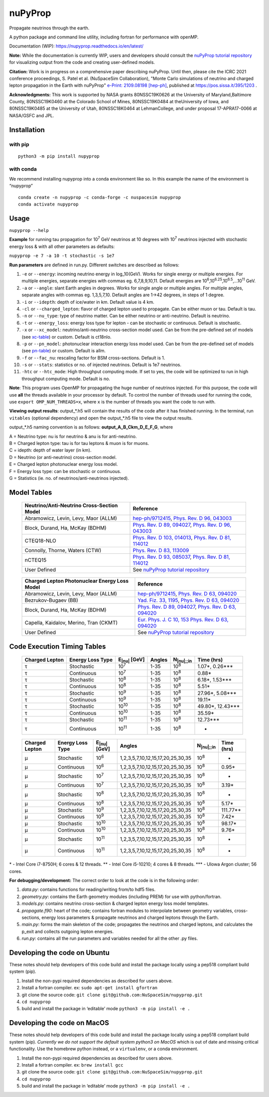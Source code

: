 nuPyProp
========

Propagate neutrinos through the earth.

A python package and command line utility, including fortran for
performance with openMP.

Documentation (WIP): https://nupyprop.readthedocs.io/en/latest/

**Note:** While the documentation is currently WIP, users and developers should consult the 
`nuPyProp tutorial repository <https://research-git.uiowa.edu/spatel31/nupyprop_tutorial>`__
for visualizing output from the code and creating user-defined models.

**Citation:** Work is in progress on a comprehensive paper describing nuPyProp. Until then, please cite
the ICRC 2021 conference proceedings, S. Patel et al. (NuSpaceSim Collaboration), 
"Monte Carlo simulations of neutrino and charged lepton propagation in the Earth with nuPyProp" `e-Print: 2109.08198 [hep-ph] <https://inspirehep.net/literature?sort=mostrecent&size=25&page=1&q=a%20patel%20and%20t%20nupyprop%20and%20d%202021>`__, published at https://pos.sissa.it/395/1203 .

**Acknowledgments:** This work is supported by NASA grants 80NSSC19K0626 at the University of Maryland,Baltimore County, 80NSSC19K0460 at the Colorado School of Mines, 80NSSC19K0484 at theUniversity of Iowa, and 80NSSC19K0485 at the University of Utah, 80NSSC18K0464 at LehmanCollege, and under proposal 17-APRA17-0066 at NASA/GSFC and JPL.


Installation
------------

with pip
~~~~~~~~

::

   python3 -m pip install nupyprop

with conda
~~~~~~~~~~

We recommend installing nupyprop into a conda environment like so. In
this example the name of the environment is “nupyprop”

::

   conda create -n nupyprop -c conda-forge -c nuspacesim nupyprop
   conda activate nupyprop

Usage
-----

``nupyprop --help``

**Example** for running tau propagation for 10\ :sup:`7` GeV neutrinos at 10
degrees with 10\ :sup:`7` neutrinos injected with stochastic energy loss &
with all other parameters as defaults:

``nupyprop -e 7 -a 10 -t stochastic -s 1e7``

**Run parameters** are defined in run.py. Different switches are
described as follows:

1. ``-e`` or ``--energy``: incoming neutrino energy in log_10(GeV). Works for
   single energy or multiple energies. For multiple energies, separate
   energies with commas eg. 6,7,8,9,10,11. Default energies are
   10\ :sup:`6`,10\ :sup:`6.25`,10\ :sup:`6.5`,…10\ :sup:`11` GeV.

2. ``-a`` or ``--angle``: slant Earth angles in degrees. Works for single angle
   or multiple angles. For multiple angles, separate angles with commas
   eg. 1,3,5,7,10. Default angles are 1->42 degrees, in steps of 1
   degree.

3. ``-i`` or ``--idepth``: depth of ice/water in km. Default value is 4 km.

4. ``-cl`` or ``--charged_lepton``: flavor of charged lepton used to propagate. Can be either
   muon or tau. Default is tau.

5. ``-n`` or ``--nu_type``: type of neutrino matter. Can be either neutrino or
   anti-neutrino. Default is neutrino.

6. ``-t`` or ``--energy_loss``: energy loss type for lepton - can be stochastic
   or continuous. Default is stochastic.

7.  ``-x`` or ``--xc_model``: neutrino/anti-neutrino cross-section model used.
    Can be from the pre-defined set of models (see xc-table_) or custom.
    Default is ct18nlo.

8.  ``-p`` or ``--pn_model``: photonuclear interaction energy loss model used.
    Can be from the pre-defined set of models (see pn-table_) or custom.
    Default is allm.

9.  ``-f`` or ``--fac_nu``: rescaling factor for BSM cross-sections. Default is 1.

10. ``-s`` or ``--stats``: statistics or no. of injected neutrinos. Default is 1e7
    neutrinos.
    
11. ``-htc`` or ``--htc_mode``: High throughput computing mode. If set to yes,
    the code will be optimized to run in high throughput computing mode.
    Default is no.
    
**Note**: This program uses OpenMP for propagating the huge number of neutrinos injected.
For this purpose, the code will use **all** the threads available in your processor by default.
To control the number of threads used for running the code, use ``export OMP_NUM_THREADS=x``, 
where ``x`` is the number of threads you want the code to run with.

**Viewing output results**: output_*.h5 will contain the results of the
code after it has finished running. In the terminal, run ``vitables``
(optional dependency) and open the output_*.h5 file to view the output
results.

output_*.h5 naming convention is as follows: **output_A_B_Ckm_D_E_F_G**,
where

| A = Neutrino type: nu is for neutrino & anu is for anti-neutrino.
| B = Charged lepton type: tau is for tau leptons & muon is for muons.
| C = idepth: depth of water layer (in km).
| D = Neutrino (or anti-neutrino) cross-section model.
| E = Charged lepton photonuclear energy loss model.
| F = Energy loss type: can be stochastic or continuous.
| G = Statistics (ie. no. of neutrinos/anti-neutrinos injected).

Model Tables
------------

.. _xc-table:
   
   +--------------------------------------------+--------------------------------------------------------------------------------------------------+
   | Neutrino/Anti-Neutrino Cross-Section Model |                                             Reference                                            |
   +============================================+==================================================================================================+
   |    Abramowicz, Levin, Levy, Maor (ALLM)    | `hep-ph/9712415 <https://arxiv.org/abs/hep-ph/9712415>`_,                                        |
   |                                            | `Phys. Rev. D 96, 043003 <https://journals.aps.org/prd/abstract/10.1103/PhysRevD.96.043003>`_    |
   +--------------------------------------------+--------------------------------------------------------------------------------------------------+
   |       Block, Durand, Ha, McKay (BDHM)      | `Phys. Rev. D 89, 094027 <https://journals.aps.org/prd/abstract/10.1103/PhysRevD.89.094027>`_,   |
   |                                            | `Phys. Rev. D 96, 043003 <https://journals.aps.org/prd/abstract/10.1103/PhysRevD.96.043003>`_    |
   +--------------------------------------------+--------------------------------------------------------------------------------------------------+
   |                 CTEQ18-NLO                 | `Phys. Rev. D 103, 014013 <https://journals.aps.org/prd/abstract/10.1103/PhysRevD.103.014013>`_, |
   |                                            | `Phys. Rev. D 81, 114012 <https://journals.aps.org/prd/abstract/10.1103/PhysRevD.81.114012>`_    |
   +--------------------------------------------+--------------------------------------------------------------------------------------------------+
   |       Connolly, Thorne, Waters (CTW)       | `Phys. Rev. D 83, 113009 <https://journals.aps.org/prd/abstract/10.1103/PhysRevD.83.113009>`_    |
   +--------------------------------------------+--------------------------------------------------------------------------------------------------+
   |                   nCTEQ15                  | `Phys. Rev. D 93, 085037 <https://journals.aps.org/prd/abstract/10.1103/PhysRevD.93.085037>`_,   |
   |                                            | `Phys. Rev. D 81, 114012 <https://journals.aps.org/prd/abstract/10.1103/PhysRevD.81.114012>`_    |
   +--------------------------------------------+--------------------------------------------------------------------------------------------------+
   |                User Defined                | See `nuPyProp tutorial repository <https://research-git.uiowa.edu/spatel31/nupyprop_tutorial>`__ |
   +--------------------------------------------+--------------------------------------------------------------------------------------------------+
   


.. _pn-table:

   +-----------------------------------------------+-------------------------------------------------------------------------------------------------+
   | Charged Lepton Photonuclear Energy Loss Model |                                            Reference                                            |
   +===============================================+=================================================================================================+
   |      Abramowicz, Levin, Levy, Maor (ALLM)     | `hep-ph/9712415 <https://arxiv.org/abs/hep-ph/9712415>`_,                                       |
   |                                               | `Phys. Rev. D 63, 094020 <https://journals.aps.org/prd/abstract/10.1103/PhysRevD.63.094020>`_   |
   +-----------------------------------------------+-------------------------------------------------------------------------------------------------+
   |              Bezrukov-Bugaev (BB)             | `Yad. Fiz. 33, 1195 <https://inspirehep.net/literature/170124>`_,                               |
   |                                               | `Phys. Rev. D 63, 094020 <https://journals.aps.org/prd/abstract/10.1103/PhysRevD.63.094020>`_   |
   +-----------------------------------------------+-------------------------------------------------------------------------------------------------+
   |        Block, Durand, Ha, McKay (BDHM)        | `Phys. Rev. D 89, 094027 <https://journals.aps.org/prd/abstract/10.1103/PhysRevD.89.094027>`_,  |
   |                                               | `Phys. Rev. D 63, 094020 <https://journals.aps.org/prd/abstract/10.1103/PhysRevD.63.094020>`_   |
   +-----------------------------------------------+-------------------------------------------------------------------------------------------------+
   |     Capella, Kaidalov, Merino, Tran (CKMT)    | `Eur. Phys. J. C 10, 153 <https://arxiv.org/abs/hep-ph/9806367>`_                               |
   |                                               | `Phys. Rev. D 63, 094020 <https://journals.aps.org/prd/abstract/10.1103/PhysRevD.63.094020>`_   |
   +-----------------------------------------------+-------------------------------------------------------------------------------------------------+
   |                  User Defined                 | See `nuPyProp tutorial repository <https://research-git.uiowa.edu/spatel31/nupyprop_tutorial>`__|
   +-----------------------------------------------+-------------------------------------------------------------------------------------------------+

Code Execution Timing Tables
----------------------------
.. _tau-table:

   ============== ================ ==================== ====== =================== ===============
   Charged Lepton Energy Loss Type E\ :sub:`|nu|` [GeV] Angles N\ :sub:`|nu|;;in`    Time (hrs)
   ============== ================ ==================== ====== =================== ===============
   |tau|          Stochastic       10\ :sup:`7`         1-35   10\ :sup:`8`        1.07*, 0.26***  
   |tau|          Continuous       10\ :sup:`7`         1-35   10\ :sup:`8`        0.88*           
   |tau|          Stochastic       10\ :sup:`8`         1-35   10\ :sup:`8`        6.18*, 1.53***  
   |tau|          Continuous       10\ :sup:`8`         1-35   10\ :sup:`8`        5.51*           
   |tau|          Stochastic       10\ :sup:`9`         1-35   10\ :sup:`8`        27.96*, 5.08*** 
   |tau|          Continuous       10\ :sup:`9`         1-35   10\ :sup:`8`        19.11*          
   |tau|          Stochastic       10\ :sup:`10`        1-35   10\ :sup:`8`        49.80*, 12.43***
   |tau|          Continuous       10\ :sup:`10`        1-35   10\ :sup:`8`        35.59*          
   |tau|          Stochastic       10\ :sup:`11`        1-35   10\ :sup:`8`        12.73***        
   |tau|          Continuous       10\ :sup:`11`        1-35   10\ :sup:`8`        -               
   ============== ================ ==================== ====== =================== ===============


.. _mu-table:

  ============== ================ ==================== ================================= ================== ==========
  Charged Lepton Energy Loss Type E\ :sub:`|nu|` [GeV] Angles                            N\ :sub:`|nu|;;in` Time (hrs)
  ============== ================ ==================== ================================= ================== ==========
  |mu|           Stochastic       10\ :sup:`6`         1,2,3,5,7,10,12,15,17,20,25,30,35 10\ :sup:`8`       -        
  |mu|           Continuous       10\ :sup:`6`         1,2,3,5,7,10,12,15,17,20,25,30,35 10\ :sup:`8`       0.95*    
  |mu|           Stochastic       10\ :sup:`7`         1,2,3,5,7,10,12,15,17,20,25,30,35 10\ :sup:`8`       -        
  |mu|           Continuous       10\ :sup:`7`         1,2,3,5,7,10,12,15,17,20,25,30,35 10\ :sup:`8`       3.19*    
  |mu|           Stochastic       10\ :sup:`8`         1,2,3,5,7,10,12,15,17,20,25,30,35 10\ :sup:`8`       -        
  |mu|           Continuous       10\ :sup:`8`         1,2,3,5,7,10,12,15,17,20,25,30,35 10\ :sup:`8`       5.17*    
  |mu|           Stochastic       10\ :sup:`9`         1,2,3,5,7,10,12,15,17,20,25,30,35 10\ :sup:`8`       111.77** 
  |mu|           Continuous       10\ :sup:`9`         1,2,3,5,7,10,12,15,17,20,25,30,35 10\ :sup:`8`       7.42*    
  |mu|           Stochastic       10\ :sup:`10`        1,2,3,5,7,10,12,15,17,20,25,30,35 10\ :sup:`8`       98.17*   
  |mu|           Continuous       10\ :sup:`10`        1,2,3,5,7,10,12,15,17,20,25,30,35 10\ :sup:`8`       9.76*    
  |mu|           Stochastic       10\ :sup:`11`        1,2,3,5,7,10,12,15,17,20,25,30,35 10\ :sup:`8`       -        
  |mu|           Continuous       10\ :sup:`11`        1,2,3,5,7,10,12,15,17,20,25,30,35 10\ :sup:`8`       -        
  ============== ================ ==================== ================================= ================== ==========

\* - Intel Core i7-8750H; 6 cores & 12 threads. \*\* - Intel Core
i5-10210; 4 cores & 8 threads. \**\* - UIowa Argon cluster; 56 cores.

**For debugging/development:** The correct order to look at the code is
in the following order:

1. *data.py*: contains functions for reading/writing from/to hdf5 files.
2. *geometry.py*: contains the Earth geometry modules (including
   PREM) for use with python/fortran.
3. *models.py*: contains neutrino cross-section & charged lepton energy loss model templates.
4. *propagate.f90*: heart of the code; contains fortran modules to
   interpolate between geometry variables, cross-sections, energy loss
   parameters & propagate neutrinos and charged leptons through the Earth.
5. *main.py*: forms the main skeleton of the code; propagates the
   neutrinos and charged leptons, and calculates the p_exit and collects
   outgoing lepton energies.
6. *run.py*: contains all the run parameters and variables needed for
   all the other .py files.

Developing the code on Ubuntu
-----------------------------

These notes should help developers of this code build and install the
package locally using a pep518 compliant build system (pip).

1. Install the non-pypi required dependencies as described for users
   above.
2. Install a fortran compiler. ex: ``sudo apt-get install gfortran``
3. git clone the source code:
   ``git clone git@github.com:NuSpaceSim/nupyprop.git``
4. ``cd nupyprop``
5. build and install the package in ‘editable’ mode
   ``python3 -m pip install -e .``

Developing the code on MacOS
----------------------------

These notes should help developers of this code build and install the
package locally using a pep518 compliant build system (pip). *Currently
we do not support the default system python3 on MacOS* which is out of
date and missing critical functionality. Use the homebrew python
instead, or a ``virtualenv``, or a conda environment.

1. Install the non-pypi required dependencies as described for users
   above.
2. Install a fortran compiler. ex: ``brew install gcc``
3. git clone the source code:
   ``git clone git@github.com:NuSpaceSim/nupyprop.git``
4. ``cd nupyprop``
5. build and install the package in ‘editable’ mode
   ``python3 -m pip install -e .``

.. This data file has been placed in the public domain.
.. Derived from the Unicode character mappings available from
   <http://www.w3.org/2003/entities/xml/>.
   Processed by unicode2rstsubs.py, part of Docutils:
   <http://docutils.sourceforge.net>.

.. |alpha|  unicode:: U+003B1 .. GREEK SMALL LETTER ALPHA
.. |beta|   unicode:: U+003B2 .. GREEK SMALL LETTER BETA
.. |chi|    unicode:: U+003C7 .. GREEK SMALL LETTER CHI
.. |Delta|  unicode:: U+00394 .. GREEK CAPITAL LETTER DELTA
.. |delta|  unicode:: U+003B4 .. GREEK SMALL LETTER DELTA
.. |epsi|   unicode:: U+003F5 .. GREEK LUNATE EPSILON SYMBOL
.. |epsis|  unicode:: U+003F5 .. GREEK LUNATE EPSILON SYMBOL
.. |epsiv|  unicode:: U+003B5 .. GREEK SMALL LETTER EPSILON
.. |eta|    unicode:: U+003B7 .. GREEK SMALL LETTER ETA
.. |Gamma|  unicode:: U+00393 .. GREEK CAPITAL LETTER GAMMA
.. |gamma|  unicode:: U+003B3 .. GREEK SMALL LETTER GAMMA
.. |Gammad| unicode:: U+003DC .. GREEK LETTER DIGAMMA
.. |gammad| unicode:: U+003DD .. GREEK SMALL LETTER DIGAMMA
.. |iota|   unicode:: U+003B9 .. GREEK SMALL LETTER IOTA
.. |kappa|  unicode:: U+003BA .. GREEK SMALL LETTER KAPPA
.. |kappav| unicode:: U+003F0 .. GREEK KAPPA SYMBOL
.. |Lambda| unicode:: U+0039B .. GREEK CAPITAL LETTER LAMDA
.. |lambda| unicode:: U+003BB .. GREEK SMALL LETTER LAMDA
.. |mu|     unicode:: U+003BC .. GREEK SMALL LETTER MU
.. |nu|     unicode:: U+003BD .. GREEK SMALL LETTER NU
.. |Omega|  unicode:: U+003A9 .. GREEK CAPITAL LETTER OMEGA
.. |omega|  unicode:: U+003C9 .. GREEK SMALL LETTER OMEGA
.. |Phi|    unicode:: U+003A6 .. GREEK CAPITAL LETTER PHI
.. |phi|    unicode:: U+003D5 .. GREEK PHI SYMBOL
.. |phis|   unicode:: U+003D5 .. GREEK PHI SYMBOL
.. |phiv|   unicode:: U+003C6 .. GREEK SMALL LETTER PHI
.. |Pi|     unicode:: U+003A0 .. GREEK CAPITAL LETTER PI
.. |pi|     unicode:: U+003C0 .. GREEK SMALL LETTER PI
.. |piv|    unicode:: U+003D6 .. GREEK PI SYMBOL
.. |Psi|    unicode:: U+003A8 .. GREEK CAPITAL LETTER PSI
.. |psi|    unicode:: U+003C8 .. GREEK SMALL LETTER PSI
.. |rho|    unicode:: U+003C1 .. GREEK SMALL LETTER RHO
.. |rhov|   unicode:: U+003F1 .. GREEK RHO SYMBOL
.. |Sigma|  unicode:: U+003A3 .. GREEK CAPITAL LETTER SIGMA
.. |sigma|  unicode:: U+003C3 .. GREEK SMALL LETTER SIGMA
.. |sigmav| unicode:: U+003C2 .. GREEK SMALL LETTER FINAL SIGMA
.. |tau|    unicode:: U+003C4 .. GREEK SMALL LETTER TAU
.. |Theta|  unicode:: U+00398 .. GREEK CAPITAL LETTER THETA
.. |theta|  unicode:: U+003B8 .. GREEK SMALL LETTER THETA
.. |thetas| unicode:: U+003B8 .. GREEK SMALL LETTER THETA
.. |thetav| unicode:: U+003D1 .. GREEK THETA SYMBOL
.. |Upsi|   unicode:: U+003D2 .. GREEK UPSILON WITH HOOK SYMBOL
.. |upsi|   unicode:: U+003C5 .. GREEK SMALL LETTER UPSILON
.. |Xi|     unicode:: U+0039E .. GREEK CAPITAL LETTER XI
.. |xi|     unicode:: U+003BE .. GREEK SMALL LETTER XI
.. |zeta|   unicode:: U+003B6 .. GREEK SMALL LETTER ZETA
